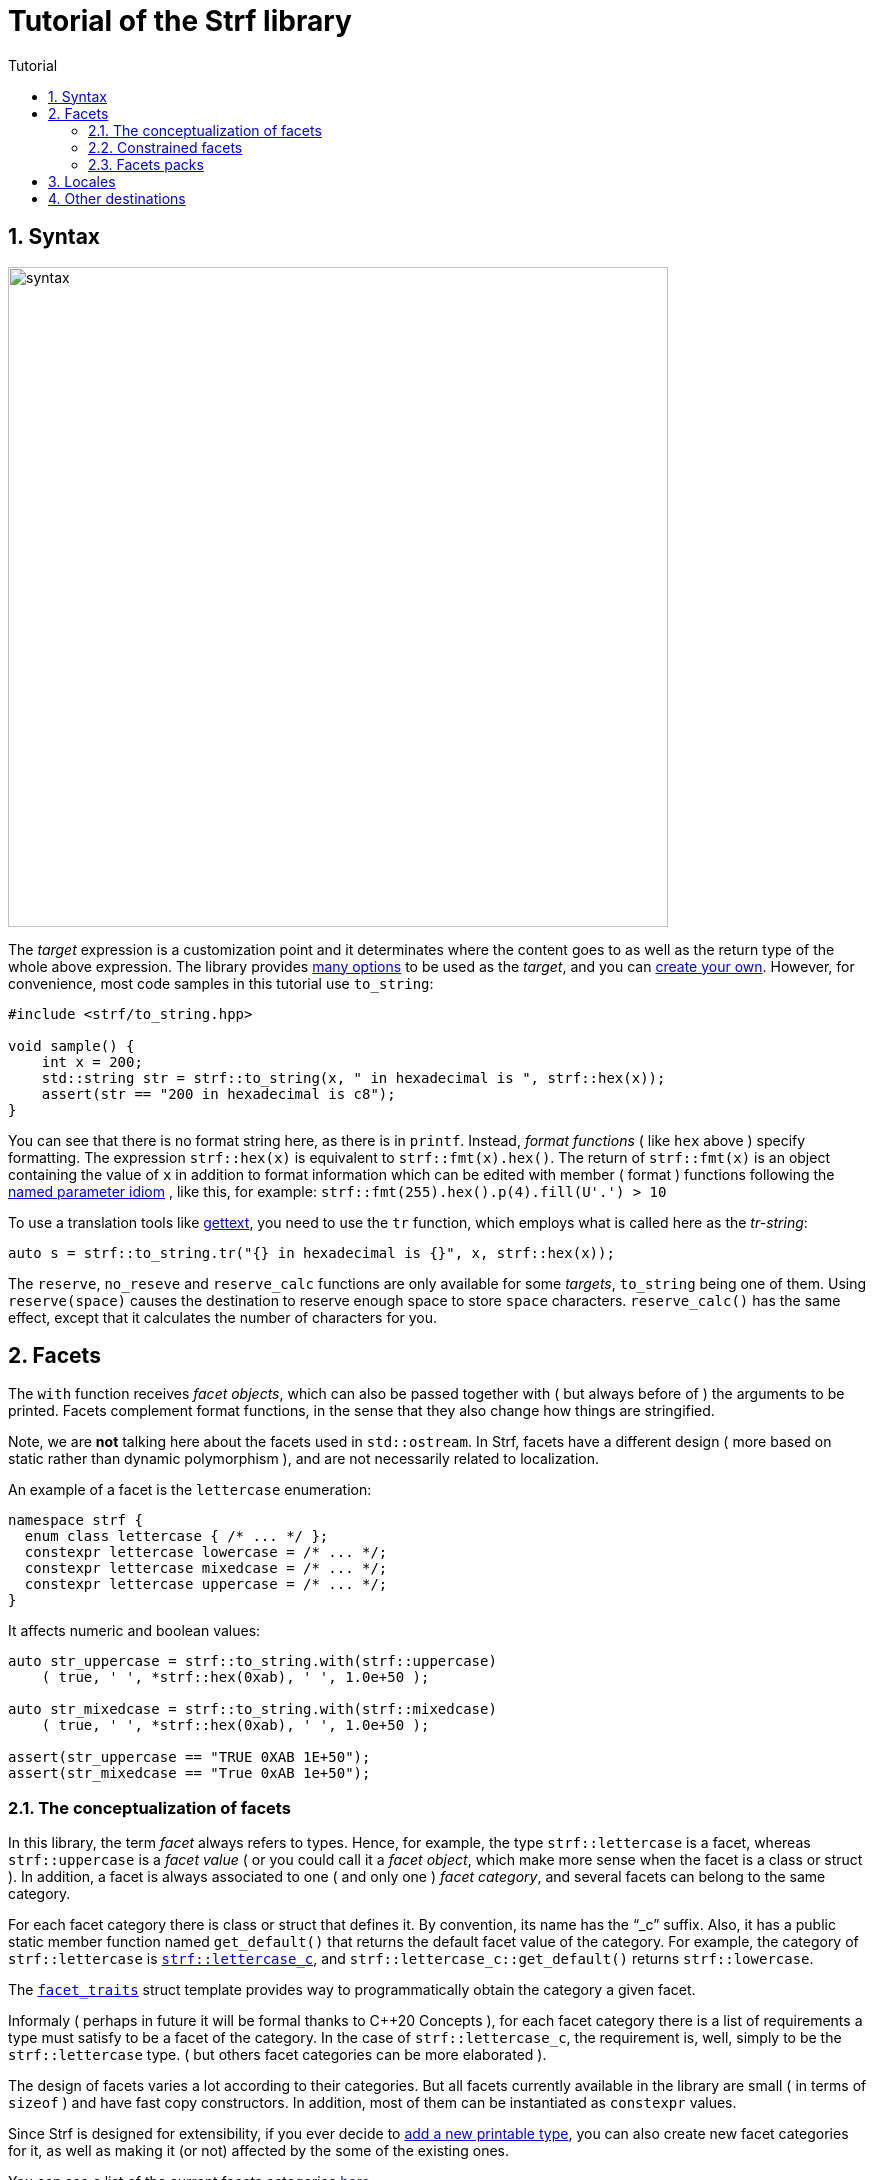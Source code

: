 ////
Copyright (C) (See commit logs on github.com/robhz786/strf)
Distributed under the Boost Software License, Version 1.0.
(See accompanying file LICENSE_1_0.txt or copy at
http://www.boost.org/LICENSE_1_0.txt)
////

:numpunct:      <<quick_reference#numpunct,numpunct>>
:destination:    <<destination_hpp#destination,destination>>
:UnaryTypeTrait: link:https://en.cppreference.com/w/cpp/named_req/UnaryTypeTrait[UnaryTypeTrait]
:constrain: <<strf_hpp#constrain,constrain>>


= Tutorial of the Strf library
:source-highlighter: prettify
:sectnums:
:sectnumlevels: 2
:icons: font
:toc: left
:toc-title: Tutorial

== Syntax [[syntax]]

image::syntax.svg[width=660,align=center]

The __target__ expression is a customization point and it determinates
where the content goes to as well as the return type of the whole above expression.
The library provides <<quick_reference#targets,many options>> to be used
as the __target__, and you can
<<howto_add_destination#create_target,create your own>>.
However, for convenience, most code samples in this tutorial use `to_string`:
[source,cpp]
----
#include <strf/to_string.hpp>

void sample() {
    int x = 200;
    std::string str = strf::to_string(x, " in hexadecimal is ", strf::hex(x));
    assert(str == "200 in hexadecimal is c8");
}
----

////
You can see that there is not format string, as in `printf` or `std::format`.
Instead, __format functions_ ( as the `hex` above ) specify formatting.
So in order to use translation tool like
https://en.wikipedia.org/wiki/Gettext[gettext] you need to use an alternative
syntax, which employs what is called here as the "Tr-string":
////

You can see that there is no format string here, as there is in `printf`.
Instead, __format functions__ ( like `hex` above ) specify formatting.
The expression `strf::hex(x)` is equivalent to `strf::fmt(x).hex()`.
The return of `strf::fmt(x)` is an object containing the value of `x` in addition to
format information which can be edited with member ( format ) functions
following the
https://en.wikibooks.org/wiki/More_C%2B%2B_Idioms/Named_Parameter[named parameter idiom]
, like this, for example: `strf::fmt(255).hex().p(4).fill(U'.') > 10`

To use a translation tools like
https://en.wikipedia.org/wiki/Gettext[gettext],
you need to use the `tr` function,
which employs what is called here as the __tr-string__:

////
Strf does not have a format string, as `printf` has. But that doesn't mean you
can't use i18n tools like https://en.wikipedia.org/wiki/Gettext[gettext].
You just need to use an alternative syntax, which employs what is called here as
the <<quick_reference#tr_string,tr-string>>:
////

[source,cpp,subs=normal]
----
auto s = strf::to_string.tr("{} in hexadecimal is {}", x, strf::hex(x));
----

The `reserve`, `no_reseve` and `reserve_calc` functions are only available for some
__targets__, `to_string` being one of them.
Using `reserve(space)` causes the destination to reserve enough space
to store `space` characters. `reserve_calc()` has the same effect,
except that it calculates the number of characters for you.

[[facets]]
== Facets

The `with` function receives __facet objects__, which can also be passed
together with ( but always before of ) the arguments to be printed.
Facets complement format functions, in the sense that they also change how things are stringified.

Note, we are *not* talking here about the facets used in `std::ostream`.
In Strf, facets have a different design ( more based on static rather
than dynamic polymorphism ),
and are not necessarily related to localization.

An example of a facet is the `lettercase` enumeration:

[source,cpp]
----
namespace strf {
  enum class lettercase { /* ... */ };
  constexpr lettercase lowercase = /* ... */;
  constexpr lettercase mixedcase = /* ... */;
  constexpr lettercase uppercase = /* ... */;
}
----

It affects numeric and boolean values:
[source,cpp]
----
auto str_uppercase = strf::to_string.with(strf::uppercase)
    ( true, ' ', *strf::hex(0xab), ' ', 1.0e+50 );

auto str_mixedcase = strf::to_string.with(strf::mixedcase)
    ( true, ' ', *strf::hex(0xab), ' ', 1.0e+50 );

assert(str_uppercase == "TRUE 0XAB 1E+50");
assert(str_mixedcase == "True 0xAB 1e+50");
----

[[facet_categories]]
=== The conceptualization of facets

In this library, the term _facet_ always refers to types. Hence, for example,
the type `strf::lettercase` is a facet, whereas `strf::uppercase` is a __facet value__
( or you could call it a __facet object__, which make more sense when the facet is a class or struct ).
In addition, a facet is always associated to one ( and only one ) __facet category__,
and several facets can belong to the same category.

// For each facet category there is class or struct
// with a public static member function `get_default()` that
// returns the default facet value of such facet category.
// By convention, the name of such class or struct is the name of the
// category, and it has the "`_c`" suffix.
// For example, the category of `strf::lettercase` is `strf::lettercase_c`,
// and `strf::lettercase_c::get_default()` returns  `strf::lowercase`.
// The <<strf_hpp#facet_traits,`facet_traits`>>
// struct template provides way to programmatically obtain the category
// a given facet.

For each facet category there is class or struct that defines it.
By convention, its name has the "`_c`" suffix.
Also, it has a public static member function named `get_default()` that
returns the default facet value of the category.
For example, the category of `strf::lettercase` is
`<<strf_hpp#lettercase,strf::lettercase_c`>>,
and `strf::lettercase_c::get_default()` returns  `strf::lowercase`.

The <<strf_hpp#facet_traits,`facet_traits`>>
struct template provides way to programmatically obtain the category
a given facet.

Informaly ( perhaps in future it will be formal thanks to C++20 Concepts ),
for each facet category there is a list of requirements a type
must satisfy to be a facet of the category. In the case of `strf::lettercase_c`,
the requirement is, well, simply to be the `strf::lettercase` type.
( but others facet categories can be more elaborated ).


//  However other categories require the facet to
// contain member functions with expe signatures, effects,
// preconditions, posconditions and so on.

////
If you ever need to create your own facet category ( in
case you need to a new printable type ),

One precondition for all facets, regardless of the category,
is to be move-constructible.

The design of the facets currently provided by the library
////

The design of facets varies a lot according to their categories.
But all facets currently available in the library are small
( in terms of `sizeof` ) and have fast copy constructors.
In addition, most of them can be instantiated as `constexpr` values.

Since Strf is designed for extensibility, if you ever decide to
<<howto_add_printable_types#,add a new printable type>>,
you can also create new facet categories for it,
as well as making it (or not) affected by the some of the existing ones.

You can see a list of the current facets categories <<quick_reference#facets,here>>.

[[constrained_facets]]
=== Constrained facets

You can constrain a facet object to a specific group of input types:
[source,cpp,subs=normal]
----
auto str = strf::to_string
    .with(strf::{constrain}<std::is_floating_point>(strf::uppercase))
    ( true, ' '*strf::hex(0xab), ' ', 1.0e+50 );

assert(str == "true 0xab 1E+50");
----
, or to a group of arguments:
[source,cpp]
----
auto str = strf::to_string
    ( true, ' ', 1.0e+50, " / "
    , strf::with(strf::uppercase) (true, ' ', 1.0e+50, " / ")
    , true, ' ', 1.0e+50 );

assert(str == "true 1e+50 / TRUE 1E+50 / true 1e+50 );
----
When there are multiple facets objects of the same <<facet_categories,_category_>>,
the order matters. The later one wins:
[source,cpp]
----

auto fa = strf::mixedcase;
auto fb = strf::constrain<std::is_floating_point>(strf::uppercase);

using namespace strf;
auto str_ab = to_string .with(fa, fb) (true, ' ', *hex(0xab), ' ', 1e+9);
auto str_ba = to_string .with(fb, fa) (true, ' ', *hex(0xab), ' ', 1e+9);

// In str_ab, fb overrides fa, but only for floating points
// In str_ba, ba overrides fb for all types, so fb has no effect.

assert(str_ab == "True 0xAB 1E+9");
assert(str_ba == "True 0xAB 1e+9");
----

You can see that the template argument passed to `{constrain}` is a
__{UnaryTypeTrait}__, __i.e.__, a type template with a static
constexpr boolean member variable named `value`. The type the library
passes to this __UnaryTypeTrait__ is called the
__representative type__ of the printable type, which is usually
the same as the printable type itself, but not always.
For example, in the case of strings, it is
`strf::string_input_tag<__char_type__>`.
The representative of each printable type is documented
in the API reference, in the section
<<strf_hpp#printable_types_list,"List of printable types">>,
but it can also be obtained programmatically, with
`<<strf_hpp#representative_of_printable,representative_of_printable>>`
type alias template.

[[facets_pack]]
=== Facets packs

To avoid retyping all the facets objects that you commonly use,
you can store them into a <<strf_hpp#facets_pack,`facets_pack`>>,
which you can create with the <<strf_hpp#pack,`pack`>> function template:

[source,cpp,subs=normal]
----
constexpr auto my_facets = strf::pack
    ( strf::mixedcase
    , strf::constrain<strf::is_bool>(strf::uppercase)
    , strf::{numpunct}<10>{3}.thousands_sep(U'.').decimal_point(U',')
    , strf::{numpunct}<16>{4}.thousands_sep(U'\'')
    , strf::<<strf_hpp#static_charset_constexpr,windows_1252>><char> );


auto str1 = strf::to_string.with(my_facets) (/{asterisk} \... {asterisk}/);
// \...
auto str2 = strf::to_string.with(my_facets) (/{asterisk} \... {asterisk}/);
// \...
----

The `facets_pack` class template is designed more similarly to `std::tuple` than to `std::locale`.
It stores all the facets objects by value, and accessing one them (
with the `<<strf_hpp#use_facet,strf::use_facet>>` function template ) is just as fast as
calling a trivial getter function.

Any value that can be passed to the `with` function, can also be passed to `pack`,
and vice-versa. This means a `facets_pack` can contain another `facets_pack`.
So the expression:
[source,cpp,subs=normal]
----
__target__.with(_f1_, _f2_, _f3_, _f4_, _f5_) (/{asterisk} args\... {asterisk}/);
----
is equivalent to
[source,cpp,subs=normal]
----
__target__.with(strf::pack(_f1_, strf::pack(_f2_, _f3_), _f4_), _f5_) (/{asterisk} args\... {asterisk}/);
----
, which, by the way, is also equivalent to:
[source,cpp,subs=normal]
----
__target__.with(_f1_).with(_f2_).with(_f3_).with(_f4_).with(_f5_) (/{asterisk} args\... {asterisk}/);
----

[[Locales]]
== Locales

Strf is a locale-independent library. When you don't specify any facet
object, everything is printed as in the "C" locale.
However, the header `<strf/locale.hpp>` provides the function `locale_numpunct`
that returns a `{numpunct}<10>` object that reflects the numeric punctuation of
the current locale ( decimal point, thousands separator and digits grouping ).
`locale_numpunct()` is not thread safe -- it should not be called while another
thread is modifing the gloabl locale -- but once the returned value
is stored into a `{numpunct}<10>` object, that object is not affected anymore when
the locale changes.

[source,cpp,subs=normal]
----
#include <strf/locale.hpp>
#include <strf/to_string.hpp>

void sample() {
    if (setlocale(LC_NUMERIC, "de_DE")) {
        const auto punct_de = strf::locale_numpunct();
        auto str = strf::to_string.with(punct_de) (*strf::fixed(10000.5))
        assert(str == "10.000,5");

        // Changing locale does not affect punct_de
        setlocale(LC_NUMERIC, "C");
        auto str2 = strf::to_string.with(punct_de) (*strf::fixed(20000.5));
        assert(str2 == "20.000,5");
    }
}
----

// The template parameter of `numpuct` specifies the numeric base,
// which means you can apply punctuation to non-decimal base also,
// though this does not relate to localization anymore.

Strf does not use `std::numpunct` for reasons explained in
<<why_not_std_locale#,another document>>.

== Other destinations

Up to here, we only covered things that influence the
content to be printed, not _where_ it is printed.
The <<quick_reference#,quick_reference>> provides a
<<quick_reference#targets,list of target expressions>>
that can be used instead to `to_string`.



//Alternatively,
However, you can also use the classes that derive
from the `{destination}` abstract class template
(listed <<quick_reference#destination_types, here>>).
Each of the target expressions relies in one of them
internally, and they can be used directly instead of
the target expression. This approach is more verbose,
but it has some advantages.

The table below show some examples. Note a pattern there:
all these classes have a `finish` member function that returns
the same as the compact expressions used on the left column.
It is important to call `finish` even if you don't need
the returned value, because it flushes the content remained in
the internal buffer ( though you can also call `flush()` ).

// Alternatively, you can use a class that derives from the
// `{destination}` abstract class template.
// You can see a list of them
// <<quick_reference#destination_types, here>>.
// Each of the target expressions relies in one of them
// internally.

// Now, for each of these target expressions there is
// concrete class that derives from the
// `{destination}` abstract class template.
//  You can see a list of them
// <<quick_reference#destination_types, here>>, and you
// can see bellow example of how to use them:

[caption=,title='examples']
[%header,cols="50,50"]
|===
| Compact form | Equivalent long form

m| auto str = strf::to_string (__args__\...);
m| strf::string_maker dst(_size_); +
strf::to(dst) (__args__\...); +
auto str = dst.finish();

m| auto str = strf::to_string.reserve(__size__) (__args__\...);
m| strf::pre_sized_string_maker dst(_size_); +
strf::to(dst) (__args__\...); +
auto str = dst.finish();

m| auto result = strf::to(stdout) (__args__\...);
m| strf::narrow_cfile_writer<char> dst(stdout); +
strf::to(dst) (_args_\...); +
auto result = dst.finish();

m| char buf[200]; +
auto result = strf::to(buf) (__args__\...);
m| char buf[200]; +
strf::cstr_destination dst(buf); +
strf::to(dst) (__args__\...); +
auto result = dst.finish();
|===

The first advantage of the longer form is that you don't have
to pass all the arguments in a single statement. Thus,
some of the statements may be inside conditionals or loops,
and some of them may use different facets than others:

[source,cpp,subs=normal]
----
strf::string_maker dst;
std::to(dst) (__arg1__, __arg2__);
if (/{asterisk} some condition {asterisk}/) {
    std::to(dst).with(_f1_, _f2_) (__arg3__, __arg4__);
}
while (/{asterisk} \... {asterisk}/) {
    // \...
    std::to(dst).with(_f3_, _f4_) (__arg5__, __arg5__);
}
std::string result = dst.finish();
----

The second reason is naturally to
https://en.wikipedia.org/wiki/Separation_of_concerns[separate concerns]:
you can have one piece of code concerned only
in what is printed, like a functions
that writes to a `strf::{destination}<char>&` :

[source,cpp,subs=normal]
----
void get_message(strf::destination<char>& dst)
{
    strf::to(dst) ("Hello");
    // write stuffs to dst \...
}
----

, while another part of the code (that instantiates the destination object)
decides where the content goes.
// ( by selecting one the concrete classes that derives from `{destination}`).

I know, there is actually nothing really innovative in that design -- it's it's just plain OO,
and it's how peolple already basically do with `std::basic_ostream`.
So, you may question: if Strf can write to `std::basic_ostream` as well
( which it can ), why not just keep using `std::basic_ostream`
instead of start using `strf::destination` ?

// I would say the main reason has to do in how to create a specialization
// of `strf::destination` ( which is explained in
// <<howto_add_destination#,another document>> ).

I would say the main reason is that `strf::destination` is more suitable
to be specialized. As a result, it has more specializations -- like one that
write to `char*`, which you don't have for `std::ostream`. You can also easily
create your own, as explained in <<howto_add_destination#,another tutorial>>.

In case you use {fmt} or `std::format`, the header
`<<iterator_hpp#,<strf/iterator.hpp> >>` defines an output iterator adapter
so that you can also write to `strf::destination` with `fmt::format_to`
( or `std::format_to` ).


////

Ehe header
`<<iterator_hpp#,<strf/iterator.hpp> >>` defines an output iterator adapter
to


so that you can write to `strf::destination`

so that you can reuse code that based
to make it easier to adapt code based on {fmt} or `std::format`
to integrate `strf::destination`



To make its applicability broader, the


augment the applicability


// I would say the main reason is that `std::basic_ostream` is not suitable
// to be specialized from, which is a major flaw for an abstract class.
// It's not only that it is complicated, but also
// but also


There is nothing really new in that design -- it's it's just plain OO,
and it's like it's already done with `std::basic_ostream`.
And you can use Strf to print to `std::basic_ostream` as well, but there are
some advantages in using `strf::destination` instead:

* It is simple to create your own class that derives from `strf::destination`
  ( as explained <<howto_add_destination#,here>> ).
* `std::basic_ostream` is not suitable to all kinds of destinations ( like `char*` ).
* `strf::destination` doesn't store any information regarding formatting, localization,
   or encoding. Its sole concern is where the content goes to.

Notably, `std::format` fixes many of the design flaws of `std::ostream` when it
comes to formatting, but
it doesn't provide an alternative class to abstract destinations; it can write
to output iterators, but that's different. However, it is possible to combine
`std::format` and `strf::destination` with an output iterator adapter,
like the one that is defined in
`<<iterator_hpp#,<strf/iterator.hpp> >>`


////